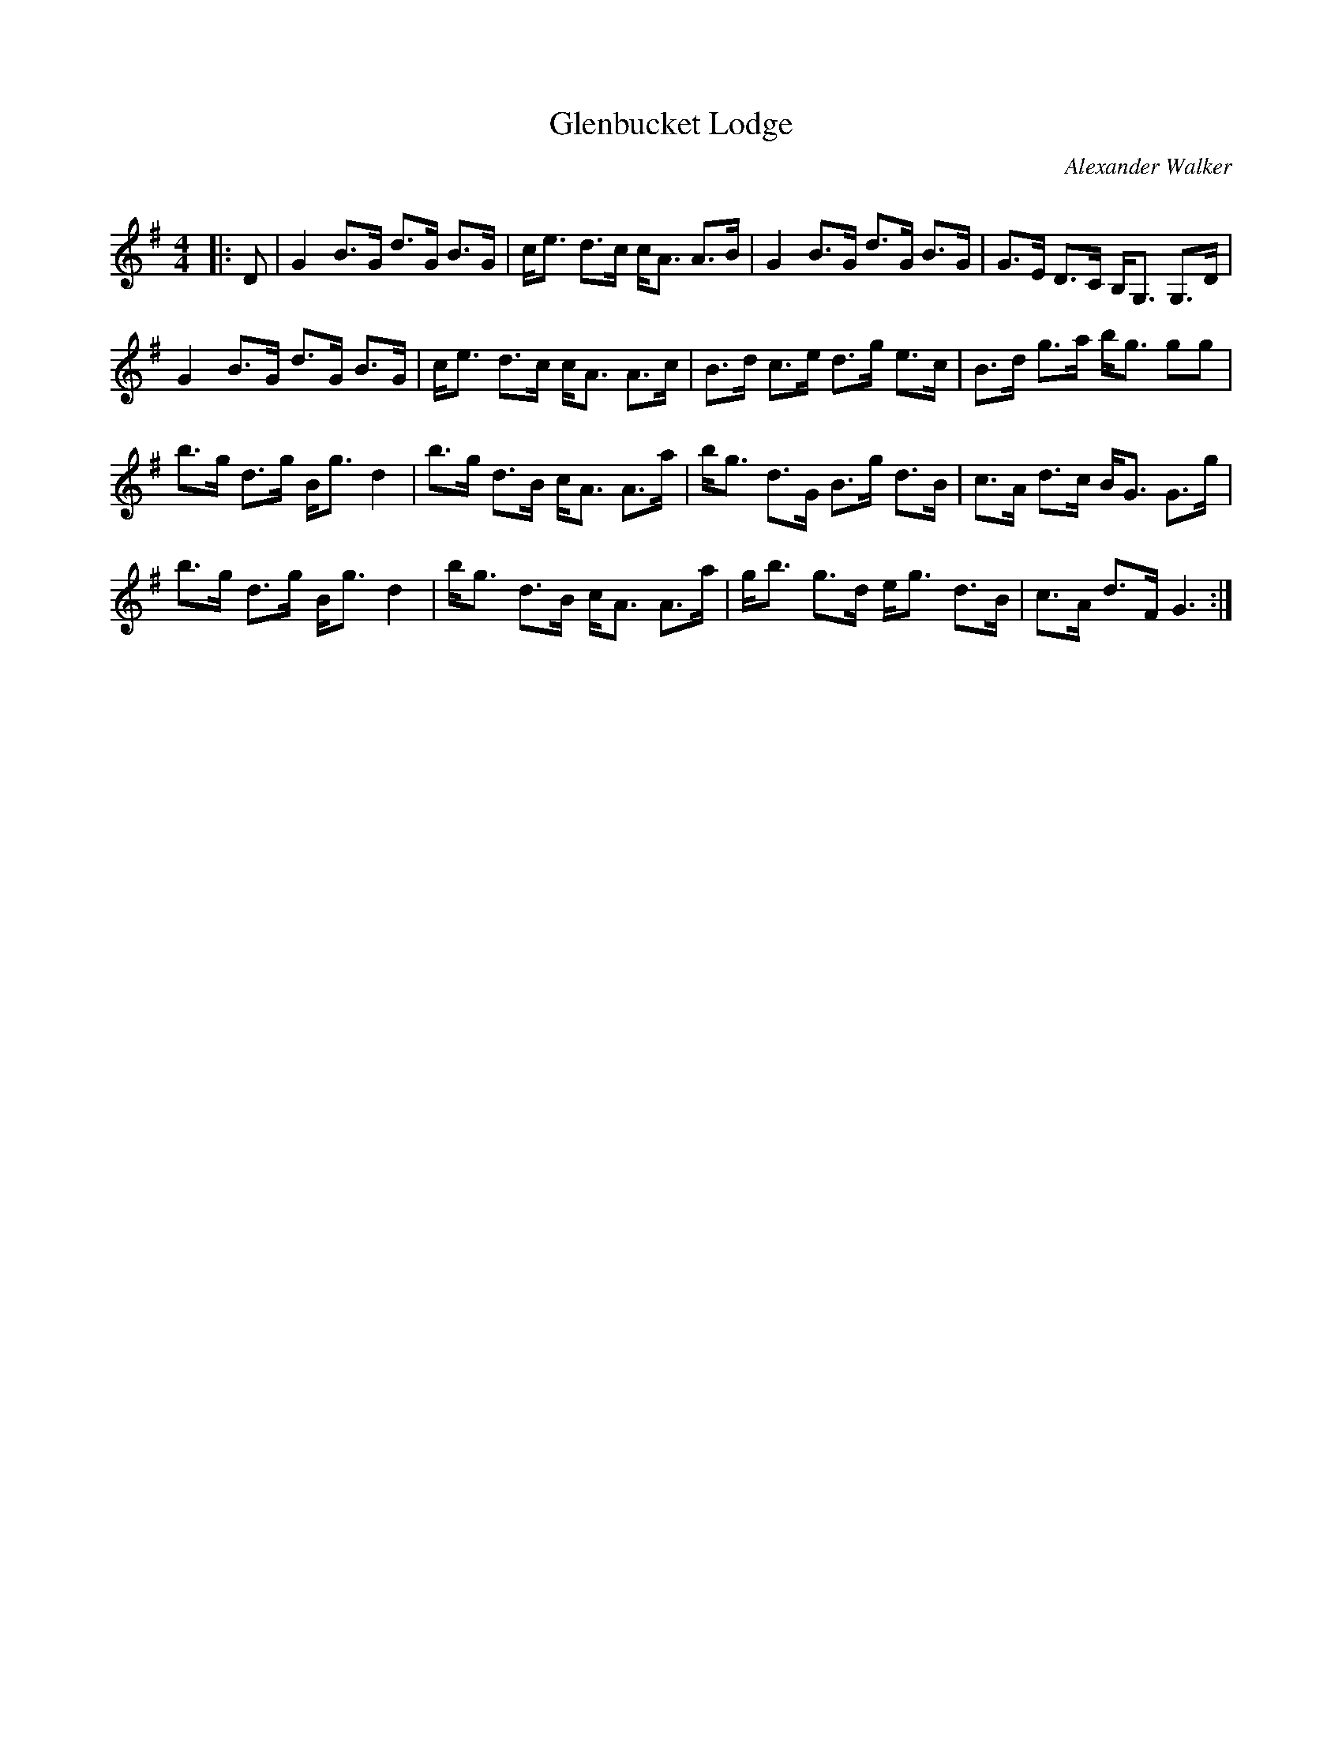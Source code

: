 X:1
T: Glenbucket Lodge
C:Alexander Walker
R:Strathspey
Q: 128
K:G
M:4/4
L:1/16
|:D2|G4 B3G d3G B3G|ce3 d3c cA3 A3B|G4 B3G d3G B3G|G3E D3C B,G,3 G,3D|
G4 B3G d3G B3G|ce3 d3c cA3 A3c|B3d c3e d3g e3c|B3d g3a bg3 g2g2|
b3g d3g Bg3 d4|b3g d3B cA3 A3a|bg3 d3G B3g d3B|c3A d3c BG3 G3g|
b3g d3g Bg3 d4|bg3 d3B cA3 A3a|gb3 g3d eg3 d3B|c3A d3F G6:|
